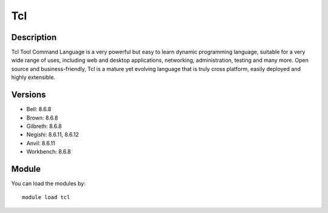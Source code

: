 .. _backbone-label:

Tcl
==============================

Description
~~~~~~~~
Tcl Tool Command Language is a very powerful but easy to learn dynamic programming language, suitable for a very wide range of uses, including web and desktop applications, networking, administration, testing and many more. Open source and business-friendly, Tcl is a mature yet evolving language that is truly cross platform, easily deployed and highly extensible.

Versions
~~~~~~~~
- Bell: 8.6.8
- Brown: 8.6.8
- Gilbreth: 8.6.8
- Negishi: 8.6.11, 8.6.12
- Anvil: 8.6.11
- Workbench: 8.6.8

Module
~~~~~~~~
You can load the modules by::

    module load tcl

